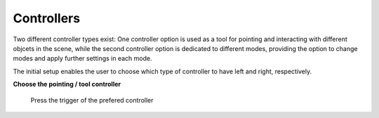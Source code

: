 Controllers
===========

Two different controller types exist: One controller option is used as a tool for pointing and interacting with different objcets in the scene, while the second controller option is dedicated to different modes, providing the option to change modes and apply further settings in each mode. 

The initial setup enables the user to choose which type of controller to have left and right, respectively. 

**Choose the pointing / tool controller**

.. figure:: images/controller_setup.*
   :alt: Controller Selection
   
   Press the trigger of the prefered controller    
